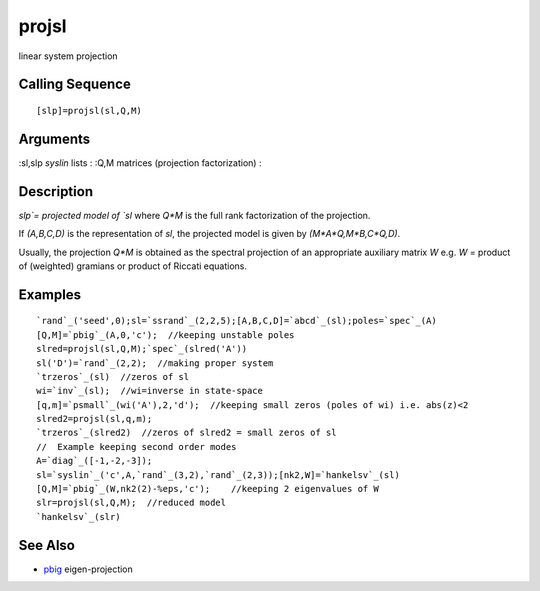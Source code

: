 


projsl
======

linear system projection



Calling Sequence
~~~~~~~~~~~~~~~~


::

    [slp]=projsl(sl,Q,M)




Arguments
~~~~~~~~~

:sl,slp `syslin` lists
: :Q,M matrices (projection factorization)
:



Description
~~~~~~~~~~~

`slp`= projected model of `sl` where `Q*M` is the full rank
factorization of the projection.

If `(A,B,C,D)` is the representation of `sl`, the projected model is
given by `(M*A*Q,M*B,C*Q,D)`.

Usually, the projection `Q*M` is obtained as the spectral projection
of an appropriate auxiliary matrix `W` e.g. `W` = product of
(weighted) gramians or product of Riccati equations.



Examples
~~~~~~~~


::

    `rand`_('seed',0);sl=`ssrand`_(2,2,5);[A,B,C,D]=`abcd`_(sl);poles=`spec`_(A)
    [Q,M]=`pbig`_(A,0,'c');  //keeping unstable poles
    slred=projsl(sl,Q,M);`spec`_(slred('A'))
    sl('D')=`rand`_(2,2);  //making proper system
    `trzeros`_(sl)  //zeros of sl
    wi=`inv`_(sl);  //wi=inverse in state-space
    [q,m]=`psmall`_(wi('A'),2,'d');  //keeping small zeros (poles of wi) i.e. abs(z)<2
    slred2=projsl(sl,q,m);
    `trzeros`_(slred2)  //zeros of slred2 = small zeros of sl
    //  Example keeping second order modes
    A=`diag`_([-1,-2,-3]);
    sl=`syslin`_('c',A,`rand`_(3,2),`rand`_(2,3));[nk2,W]=`hankelsv`_(sl)
    [Q,M]=`pbig`_(W,nk2(2)-%eps,'c');    //keeping 2 eigenvalues of W
    slr=projsl(sl,Q,M);  //reduced model
    `hankelsv`_(slr)




See Also
~~~~~~~~


+ `pbig`_ eigen-projection


.. _pbig: pbig.html


